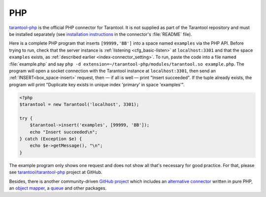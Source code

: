 =====================================================================
                            PHP
=====================================================================

`tarantool-php <https://github.com/tarantool/tarantool-php>`_ is the official PHP connector for Tarantool.
It is not supplied as part of the Tarantool repository and must be installed
separately (see `installation instructions
<https://github.com/tarantool/tarantool-php/#installing-and-building>`_
in the connector's :file:`README` file).

Here is a complete PHP program that inserts ``[99999,'BB']`` into a space named
``examples`` via the PHP API. Before trying to run, check that the server instance is
:ref:`listening <cfg_basic-listen>` at ``localhost:3301`` and that the space ``examples`` exists, as
:ref:`described earlier <index-connector_setting>`. To run, paste the code into
a file named :file:`example.php` and say
``php -d extension=~/tarantool-php/modules/tarantool.so example.php``.
The program will open a socket connection with the Tarantool instance at
``localhost:3301``, then send an :ref:`INSERT<box_space-insert>` request, then — if all is well — print
"Insert succeeded". If the tuple already exists, the program will print
"Duplicate key exists in unique index 'primary' in space 'examples'".

.. code-block:: php

    <?php
    $tarantool = new Tarantool('localhost', 3301);

    try {
        $tarantool->insert('examples', [99999, 'BB']);
        echo "Insert succeeded\n";
    } catch (Exception $e) {
        echo $e->getMessage(), "\n";
    }

The example program only shows one request and does not show all that's
necessary for good practice. For that, please see
`tarantool/tarantool-php <https://github.com/tarantool/tarantool-php>`_
project at GitHub.

Besides, there is another community-driven `GitHub project <https://github.com/tarantool-php>`_ 
which includes an `alternative connector <https://github.com/tarantool-php/client>`_ written in pure PHP, 
an `object mapper <https://github.com/tarantool-php/mapper>`_, a `queue <https://github.com/tarantool-php/queue>`_
and other packages.
